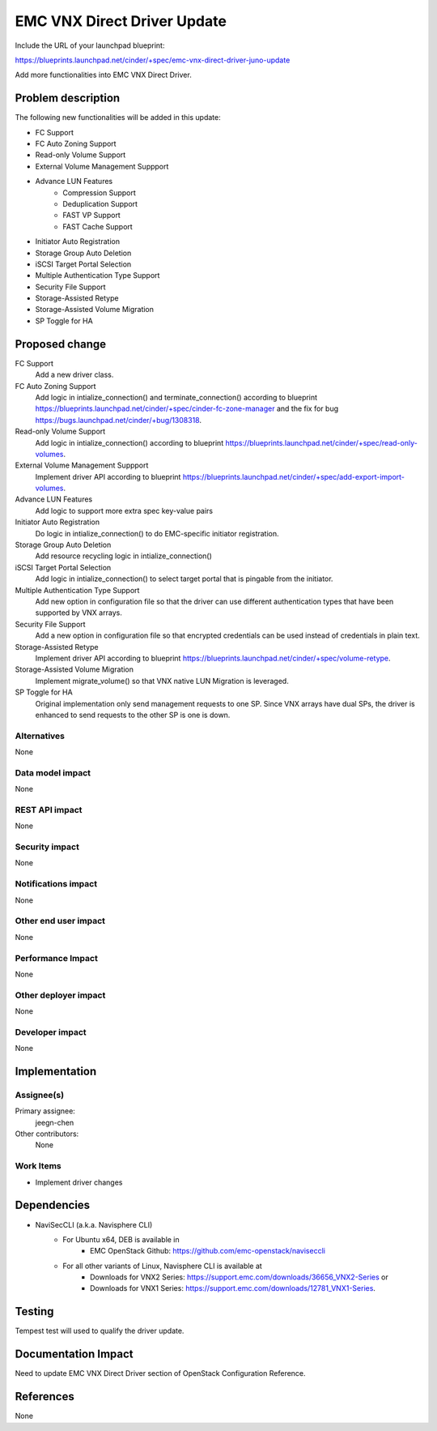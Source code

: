 ..
 This work is licensed under a Creative Commons Attribution 3.0 Unported
 License.

 http://creativecommons.org/licenses/by/3.0/legalcode

==========================================
EMC VNX Direct Driver Update
==========================================

Include the URL of your launchpad blueprint:

https://blueprints.launchpad.net/cinder/+spec/emc-vnx-direct-driver-juno-update

Add more functionalities into EMC VNX Direct Driver.

Problem description
===================

The following new functionalities will be added in this update:

* FC Support
* FC Auto Zoning Support
* Read-only Volume Support
* External Volume Management Suppport
* Advance LUN Features
    * Compression Support
    * Deduplication Support
    * FAST VP Support
    * FAST Cache Support
* Initiator Auto Registration
* Storage Group Auto Deletion
* iSCSI Target Portal Selection
* Multiple Authentication Type Support
* Security File Support
* Storage-Assisted Retype
* Storage-Assisted Volume Migration
* SP Toggle for HA


Proposed change
===============

FC Support
    Add a new driver class.

FC Auto Zoning Support
    Add logic in intialize_connection() and terminate_connection() according
    to blueprint
    https://blueprints.launchpad.net/cinder/+spec/cinder-fc-zone-manager and
    the fix for bug https://bugs.launchpad.net/cinder/+bug/1308318.

Read-only Volume Support
    Add logic in intialize_connection() according to blueprint
    https://blueprints.launchpad.net/cinder/+spec/read-only-volumes.

External Volume Management Suppport
    Implement driver API according to blueprint
    https://blueprints.launchpad.net/cinder/+spec/add-export-import-volumes.

Advance LUN Features
    Add logic to support more extra spec key-value pairs

Initiator Auto Registration
    Do logic in intialize_connection() to do EMC-specific initiator
    registration.

Storage Group Auto Deletion
    Add resource recycling logic in intialize_connection()

iSCSI Target Portal Selection
    Add logic in intialize_connection() to select target portal that is
    pingable from the initiator.

Multiple Authentication Type Support
    Add new option in configuration file so that the driver can use different
    authentication types that have been supported by VNX arrays.

Security File Support
    Add a new option in configuration file so that encrypted credentials can
    be used instead of credentials in plain text.

Storage-Assisted Retype
    Implement driver API according to blueprint
    https://blueprints.launchpad.net/cinder/+spec/volume-retype.

Storage-Assisted Volume Migration
    Implement migrate_volume() so that VNX native LUN Migration is leveraged.

SP Toggle for HA
    Original implementation only send management requests to one SP. Since VNX
    arrays have dual SPs, the driver is enhanced to send requests to the other
    SP is one is down.

Alternatives
------------

None

Data model impact
-----------------

None

REST API impact
---------------

None

Security impact
---------------

None

Notifications impact
--------------------

None

Other end user impact
---------------------

None

Performance Impact
------------------

None

Other deployer impact
---------------------

None

Developer impact
----------------

None


Implementation
==============

Assignee(s)
-----------

Primary assignee:
  jeegn-chen

Other contributors:
  None

Work Items
----------

* Implement driver changes


Dependencies
============

* NaviSecCLI (a.k.a. Navisphere CLI)
    * For Ubuntu x64, DEB is available in
        * EMC OpenStack Github: https://github.com/emc-openstack/naviseccli
    * For all other variants of Linux, Navisphere CLI is available at
        * Downloads for VNX2 Series:
          https://support.emc.com/downloads/36656_VNX2-Series or
        * Downloads for VNX1 Series:
          https://support.emc.com/downloads/12781_VNX1-Series.


Testing
=======

Tempest test will used to qualify the driver update.


Documentation Impact
====================

Need to update EMC VNX Direct Driver section of OpenStack Configuration
Reference.


References
==========

None
